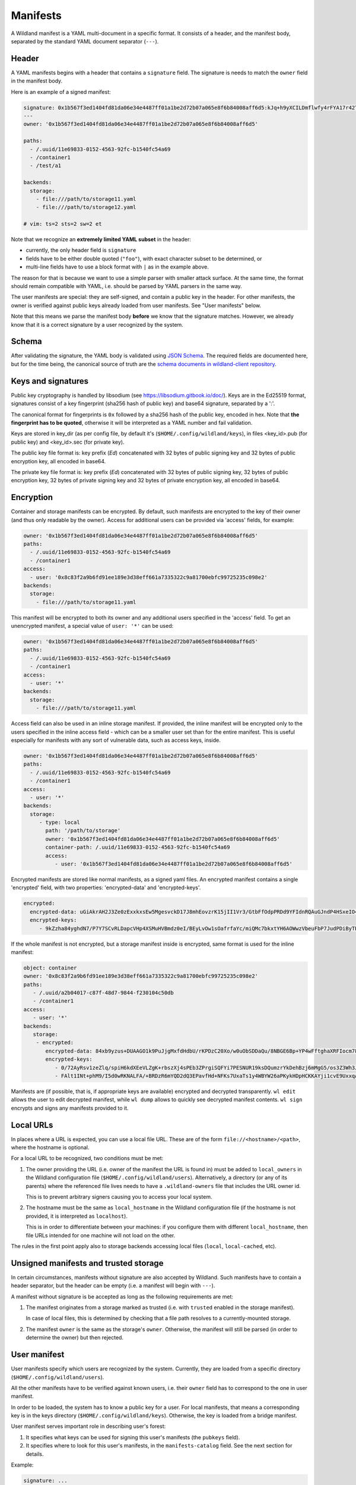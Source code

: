 .. _wl-manifests:

Manifests
=========

A Wildland manifest is a YAML multi-document in a specific format. It consists
of a header, and the manifest body, separated by the standard YAML document
separator (``---``).

Header
------

A YAML manifests begins with a header that contains a ``signature`` field. The
signature is needs to match the ``owner`` field in the manifest body.

Here is an example of a signed manifest:

.. code-block:: yaml

   signature: 0x1b567f3ed1404fd81da06e34e4487ff01a1be2d72b07a065e8f6b84008aff6d5:kJq+h9yXCILDmflwfy4rFYA17r42TzIAnp3y6khYlqqHlrYcD0KxIAOwFr1wXHjUAA2h4HEYQwzf6l4SRXEyDA==
   ---
   owner: '0x1b567f3ed1404fd81da06e34e4487ff01a1be2d72b07a065e8f6b84008aff6d5'

   paths:
     - /.uuid/11e69833-0152-4563-92fc-b1540fc54a69
     - /container1
     - /test/a1

   backends:
     storage:
       - file:///path/to/storage11.yaml
       - file:///path/to/storage12.yaml

   # vim: ts=2 sts=2 sw=2 et

Note that we recognize an **extremely limited YAML subset** in the header:

* currently, the only header field is ``signature``
* fields have to be either double quoted (``"foo"``), with exact character
  subset to be determined, or
* multi-line fields have to use a block format with ``|`` as in the example
  above.

The reason for that is because we want to use a simple parser with smaller
attack surface. At the same time, the format should remain compatible with
YAML, i.e. should be parsed by YAML parsers in the same way.

The user manifests are special: they are self-signed, and contain a public key
in the header. For other manifests, the owner is verified against public keys
already loaded from user manifests. See "User manifests" below.

Note that this means we parse the manifest body **before** we know that the
signature matches. However, we already know that it is a correct signature by
a user recognized by the system.

Schema
------

After validating the signature, the YAML body is validated using `JSON Schema
<https://json-schema.org/>`_. The required fields are documented here, but for
the time being, the canonical source of truth are the `schema documents in
wildland-client repository
<https://gitlab.com/wildland/wildland-client/-/tree/master/wildland/schemas>`_.

Keys and signatures
-------------------

Public key cryptography is handled by libsodium (see https://libsodium.gitbook.io/doc/).
Keys are in the Ed25519 format, signatures consist of a key fingerprint (sha256 hash of public key)
and base64 signature, separated by a ':'.

The canonical format for fingerprints is ``0x`` followed by a sha256 hash of the public key,
encoded in hex. Note that **the fingerprint has to be quoted**, otherwise it will be interpreted as
a YAML number and fail validation.

Keys are stored in key_dir (as per config file, by default it's (``$HOME/.config/wildland/keys``),
in files <key_id>.pub (for public key) and <key_id>.sec (for private key).

The public key file format is: key prefix (`Ed`) concatenated with 32 bytes of public signing key
and 32 bytes of public encryption key, all encoded in base64.

The private key file format is: key prefix (`Ed`) concatenated with 32 bytes of public signing key,
32 bytes of public encryption key, 32 bytes of private signing key and 32 bytes of private
encryption key, all encoded in base64.


Encryption
----------

Container and storage manifests can be encrypted. By default, such manifests are encrypted to the
key of their owner (and thus only readable by the owner). Access for additional users can be
provided via 'access' fields, for example:

.. code-block:: yaml

   owner: '0x1b567f3ed1404fd81da06e34e4487ff01a1be2d72b07a065e8f6b84008aff6d5'
   paths:
     - /.uuid/11e69833-0152-4563-92fc-b1540fc54a69
     - /container1
   access:
     - user: '0x8c83f2a9b6fd91ee189e3d38eff661a7335322c9a81700ebfc99725235c098e2'
   backends:
     storage:
       - file:///path/to/storage11.yaml

This manifest will be encrypted to both its owner and any additional users specified in the 'access'
field. To get an unencrypted manifest, a special value of ``user: '*'`` can be used:

.. code-block:: yaml

   owner: '0x1b567f3ed1404fd81da06e34e4487ff01a1be2d72b07a065e8f6b84008aff6d5'
   paths:
     - /.uuid/11e69833-0152-4563-92fc-b1540fc54a69
     - /container1
   access:
     - user: '*'
   backends:
     storage:
       - file:///path/to/storage11.yaml

Access field can also be used in an inline storage manifest. If provided, the inline manifest will
be encrypted only to the users specified in the inline access field - which can be a smaller user
set than for the entire manifest. This is useful especially for manifests with any sort of
vulnerable data, such as access keys, inside.

.. code-block:: yaml

   owner: '0x1b567f3ed1404fd81da06e34e4487ff01a1be2d72b07a065e8f6b84008aff6d5'
   paths:
     - /.uuid/11e69833-0152-4563-92fc-b1540fc54a69
     - /container1
   access:
     - user: '*'
   backends:
     storage:
        - type: local
          path: '/path/to/storage'
          owner: '0x1b567f3ed1404fd81da06e34e4487ff01a1be2d72b07a065e8f6b84008aff6d5'
          container-path: /.uuid/11e69833-0152-4563-92fc-b1540fc54a69
          access:
             - user: '0x1b567f3ed1404fd81da06e34e4487ff01a1be2d72b07a065e8f6b84008aff6d5'

Encrypted manifests are stored like normal manifests, as a signed yaml files.
An encrypted manifest contains a single 'encrypted' field, with two properties: 'encrypted-data'
and 'encrypted-keys'.

.. code-block:: yaml

    encrypted:
      encrypted-data: uGiAkrAH2J3Ze0zExxkxsEw5MgesvckD17J8mhEovzrK15jII1Vr3/GtbFfOdpPRDd9YFIdnRQAuGJndP4HSxeIO4WRqhEXlYcSg+MRl5xBrVGOyGEgcABir2fNbuIx/OosEky4EQVRAt2VWJ8BXxgagWj8JlYJNeC70AZTCBgIvXD4ZJ5ERwPtqh5XpIE6Re2/uN9Vx8O7MqgPXErLd5ysdj80S/uX/VVpc5qK7QTxXFNPoONzh3g8UIJeyuK1ssrXuBM7Zi8Uzc7Th1TcZqnnEMdDolySiYO61mRwwHC/mutsJ9jY1H//K3vydE++exr4cfEMNWxC/FR2exCgrNGSRXRF+v2uEOTFPWBgEOxkVCw==
      encrypted-keys:
         - 9kZzha84yghdN7/P7Y7SCvRLDapcVHp4XSMuHVBmdz0eI/BEyLvOw1sOafrfaYc/miQMc7bkxtYH6AOWwzVbeuFbP7JudPDiByTEWniJfUQ=

If the whole manifest is not encrypted, but a storage manifest inside is encrypted, same format is
used for the inline manifest:

.. code-block:: yaml

    object: container
    owner: '0x8c83f2a9b6fd91ee189e3d38eff661a7335322c9a81700ebfc99725235c098e2'
    paths:
       - /.uuid/a2b04017-c87f-48d7-9844-f230104c50db
       - /container1
    access:
       - user: '*'
    backends:
       storage:
        - encrypted:
           encrypted-data: 84xb9yzus+DUAAGO1k9PuJjgMxfdHdbU/rKPDzC20Xo/w0uObSDDaQu/8NBGE6Bp+YP4wFftghaXRFIocm78e0hMfkVFRJQED8TPArdfw7KYO+vHjOVoAPBNn4+wTYGtuY4xSE94BoJ/wuoG7Vwg+zPUmsWtL063W4AYaxJckh9ZCxRsSyPyrM8bhF7OrT/h2lbzXNttX4FYFUa8hD1uSHNAu4AUCEhEToLHaWJ8tXd/pE8tlNJDaR40m6Shg00Q4JRlPSVGfsA9rFrtTRS3lsaxmgWS3KZ3yHAOXWBsWBnZsy2HKZza7m2gQb21Vv+nA/oXRTCFUgpeMQdb97Y=
           encrypted-keys:
              - 0/72AyRsv1zeZlq/spiH6kdXEeVLZgK+rbszXj4sPEb3ZPrgiSQFYi7PESNUR19ksDQumzrYkDehBzj6mMgG5/os3Z3Wh3JG5JTl+nT7JYA=
              - FAlt1INt+phM9/I5d0wRKNALFA/+BRDzR6mYQD2dQ3EPavfHd+NFKs7UxaTs1y4WBYW26aPKykHDpHCKKAYji1cvE9UxxqA4X+AjAMiCa6E=

Manifests are (if possible, that is, if appropriate keys are available) encrypted and decrypted
transparently. ``wl edit`` allows the user to edit decrypted manifest, while ``wl dump`` allows
to quickly see decrypted manifest contents. ``wl sign`` encrypts and signs any manifests provided
to it.


Local URLs
----------

In places where a URL is expected, you can use a local file URL. These are of
the form ``file://<hostname>/<path>``, where the hostname is optional.

For a local URL to be recognized, two conditions must be met:

1. The owner providing the URL (i.e. owner of the manifest the URL is found
   in) must be added to ``local_owners`` in the Wildland configuration file
   (``$HOME/.config/wildland/users``). Alternatively, a directory (or any of
   its parents) where the referenced file lives needs to have a
   ``.wildland-owners`` file that includes the URL owner id.

   This is to prevent arbitrary signers causing you to access your local
   system.

2. The hostname must be the same as ``local_hostname`` in the Wildland
   configuration file (if the hostname is not provided, it is interpreted as
   ``localhost``).

   This is in order to differentiate between your machines: if you configure
   them with different ``local_hostname``, then file URLs intended for one
   machine will not load on the other.

The rules in the first point apply also to storage backends accessing local
files (``local``, ``local-cached``, etc).

Unsigned manifests and trusted storage
--------------------------------------

In certain circumstances, manifests without signature are also accepted by
Wildland. Such manifests have to contain a header separator, but the header can
be empty (i.e. a manifest will begin with ``---``).

A manifest without signature is be accepted as long as the following
requirements are met:

1. The manifest originates from a storage marked as trusted (i.e. with
   ``trusted`` enabled in the storage manifest).

   In case of local files, this is determined by checking that a file path
   resolves to a currently-mounted storage.

2. The manifest ``owner`` is the same as the storage's ``owner``. Otherwise,
   the manifest will still be parsed (in order to determine the owner) but
   then rejected.


User manifest
-------------

User manifests specify which users are recognized by the system. Currently,
they are loaded from a specific directory (``$HOME/.config/wildland/users``).

All the other manifests have to be verified against known users, i.e. their
``owner`` field has to correspond to the one in user manifest.

In order to be loaded, the system has to know a public key for a user. For
local manifests, that means a corresponding key is in the keys directory
(``$HOME/.config/wildland/keys``). Otherwise, the key is loaded from a bridge
manifest.

User manifest serves important role in describing user's forest:

1. It specifies what keys can be used for signing this user's manifests (the
   ``pubkeys`` field).
2. It specifies where to look for this user's manifests, in the
   ``manifests-catalog`` field. See the next section for details.

Example:

.. code-block:: yaml

    signature: ...
    ---
    owner: '0x1b567f3ed1404fd81da06e34e4487ff01a1be2d72b07a065e8f6b84008aff6d5'
    manifests-catalog:
      - file:///path/to/container.yaml
      - object: link
        storage:
          type: local
          location: '/path/to/storage'
          owner: '0x1b567f3ed1404fd81da06e34e4487ff01a1be2d72b07a065e8f6b84008aff123'
          backend-id: '3cba7968-da34-4b8c-8dc7-83d8860a8933'
        file: '/container.yaml'
    pubkeys:
      - RWTHLJ4ZI+VFTMJKqvCT0j4399vEVrahx+tpO/lKfVoSsaCTTGQuX78M
      - ...

Fields:

.. schema:: user.schema.json


Container manifest
------------------

Example:

.. code-block:: yaml

   signature: ...
   ---
   owner: '0x1b567f3ed1404fd81da06e34e4487ff01a1be2d72b07a065e8f6b84008aff6d5'

   paths:
     - /.uuid/11e69833-0152-4563-92fc-b1540fc54a69
     - /container1
     - /test/a1

   title: Example Container

   categories:
     - /important/examples
     - /documentation/examples/containers

   backends:
      storage:
        - file:///path/to/storage11.yaml
        - file:///path/to/storage12.yaml
        - type: local
          path: '/path/to/storage'
          owner: '0x1b567f3ed1404fd81da06e34e4487ff01a1be2d72b07a065e8f6b84008aff6d5'
          container-path: /.uuid/11e69833-0152-4563-92fc-b1540fc54a69

In every category directory, every other category will be mounted.

Fields:

.. schema:: container.schema.json

Storage manifest
----------------

Storage manifests specify storage backends. Different storage backends require
different fields, but ``owner`` and ``type`` fields are always required.

Example:

.. code-block:: yaml

   signature: ...
   ---
   owner: '0x1b567f3ed1404fd81da06e34e4487ff01a1be2d72b07a065e8f6b84008aff6d5'
   type: local
   container-path: /.uuid/11e69833-0152-4563-92fc-b1540fc54a69
   path: /path/to/storage/

Fields:

.. schema:: storage.schema.json

For more information on ``trusted`` field, see See "Unsigned manifests and
trusted storage" above.


Bridge manifest
---------------

Bridge manifests introduce a new user. A bridge manifest is usually stored in a
container, and has to be signed by the container's owner. For more
information, see :doc:`Wildland paths </paths>`.

Example:

.. code-block:: yaml

   signature: ...
   ---
   owner: '0x1b567f3ed1404fd81da06e34e4487ff01a1be2d72b07a065e8f6b84008aff6d5'
   user: ./User.yaml
   pubkey: RWTHLJ4ZI+VFTMJKqvCT0j4399vEVrahx+tpO/lKfVoSsaCTTGQuX78M
   paths:
   - /users/User

Fields:

.. schema:: bridge.schema.json

Bridge manifest itself can be mounted too, similar to a container. When
mounted, it containes a single file ``WILDLAND-FOREST.txt`` with a short info.
This mainly serves as a placeholder for the actual forest - to clearly see what
forests are reachable via exising bridges.

Technically, mounting a bridge is implemented as a container deterministically
generated from a Bridge manifest. This container has:

 - ``owner`` - same as the _target_ user
 - ``paths`` - ``/`` (to appear at the root level of the forest), and
   ``/.uuid/...`` with a deterministically generated UUID, based on a target user ID
 - ``backends`` - a single storage backend of type ``static``, with just
   ``WILDLAND-FOREST.txt`` file

Links
-----

In places in which you want to refer to a certain manifest (currently, in user's manifests catalog
and bridges), you can also use a 'link' object. A link contains an inline storage manifest (in
'storage' field) and an absolute path to the manifest file contained within in the 'file' field.


Manifests catalog
-----------------

Manifests catalog is a selected container in user's forest, designated to store
that user's manifests. Which container(s) serve this role, is selected in the
User manfest. There can be several manifests catalogs in the User manifest - in
this case, all of them are consulted when looking for a container(s) (the
search does not stop on the first match). Note this is different from a single
manifest catalog with several storage backends - when a container has several
storage backends, they are expected to represent the same content, and so only
the first (accessible) storage (of each manifests catalog) is checked.

Manifests catalog specify how other manifests are stored within. The mechanism
can be different for each storage backend, but in most cases manifests are
stored as separate files, under file names specified with a
``manifest-pattern`` field (in the Storage manifest). Typical Container
manifest serving as a Manifests catalog may look like this:

.. code-block:: yaml

   object: container
   version: '1'
   owner: '0x1b567f3ed1404fd81da06e34e4487ff01a1be2d72b07a065e8f6b84008aff6d5'
   paths:
   - /.uuid/d1cd4f43-7c4b-498f-bf1b-2eb92b2daa49
   - /.manifests
   backends:
     storage:
     - type: http
       manifest-pattern:
         path: /{path}.{object-type}.yaml
         type: glob
       read-only: true
       url: https://example.com/my-manifests-catalog
     - type: webdav
       manifest-pattern:
         path: /{path}.{object-type}.yaml
         type: glob
       url: https://example.com/dav/my-manifests-catalog
       credentials:
         login: login
         password: password

Note the ``manifest-pattern`` field - in this case, it specifies that manifests
are stored in a path built from a container path(s), with appended ``.yaml``
suffix. See `_Subcontainers </subcontainers>` for more details.

The above container has two storage backends defined - the first one (with
``type: http``) is read-only, the second one is read-write (it doesn't have
``read-only: true`` flag). This means, the first one (if accessible) will be
used for container lookups (because it is the first one listed). But when
saving a manifest into the catalog, WL will use the second (writable) storage
backend. This setup is especially useful if the read-only access is faster than
read-write access.
